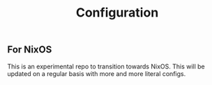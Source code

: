 #+TITLE: Configuration

** For NixOS
This is an experimental repo to transition towards NixOS. This will be updated on a regular basis with more and more literal configs.
